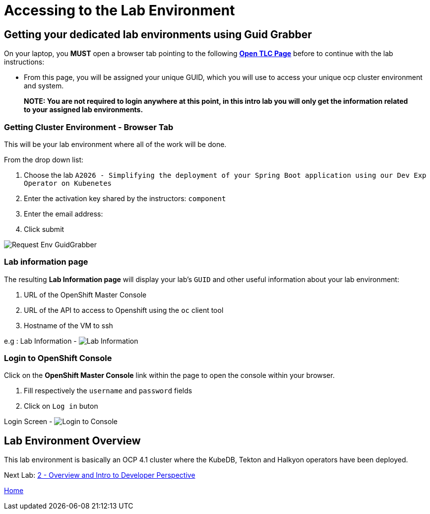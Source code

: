 = Accessing to the Lab Environment

== Getting your dedicated lab environments using Guid Grabber

On your laptop, you **MUST** open a browser tab pointing to the following link:https://www.opentlc.com/gg/gg.cgi?profile=generic_tester[*Open TLC Page*] before to continue with the lab instructions:

* From this page, you will be assigned your unique GUID, which you will use to access your unique ocp cluster environment and system.

> **NOTE: You are not required to login anywhere at this point, in this intro lab you will only get the information related to your assigned lab environments.**

=== Getting Cluster Environment - **Browser Tab**

This will be your lab environment where all of the work will be done. 

From the drop down list:

. Choose the lab `A2026 - Simplifying the deployment of your Spring Boot application using our Dev Exp Operator on Kubenetes`
. Enter the activation key shared by the instructors: `component`
. Enter the email address:
. Click submit

image::images/request-env-gg.png[Request Env GuidGrabber]

=== Lab information page

The resulting *Lab Information page* will display your lab's `GUID` and other useful information about your lab environment:

. URL of the OpenShift Master Console
. URL of the API to access to Openshift using the `oc` client tool
. Hostname of the VM to ssh

e.g : Lab Information - image:images/lab.png[Lab Information]

=== Login to OpenShift Console

Click on the *OpenShift Master Console* link within the page to open the console within your browser.

. Fill respectively the `username` and `password` fields
. Click on `Log in` buton

Login Screen - image:images/login.png[Login to Console]

== Lab Environment Overview
This lab environment is basically an OCP 4.1 cluster where the KubeDB, Tekton and Halkyon operators have been deployed.

Next Lab: link:03_scenario.adoc[2 - Overview and Intro to Developer Perspective]

link:README.adoc[Home]